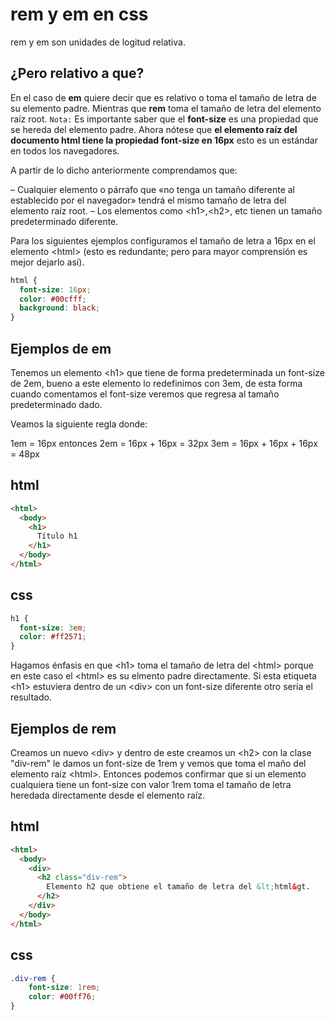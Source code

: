 
[[https://i.imgur.com/tfxouum.png]]
* rem y em en css
rem y em son unidades de logitud relativa.
** ¿Pero relativo a que?
En el caso de *em* quiere decir que es relativo o toma el tamaño de letra de su elemento padre. Mientras que  *rem* toma el tamaño de letra del elemento raíz root.
=Nota:=
Es importante saber que el *font-size* es una propiedad que se hereda del elemento padre.
Ahora nótese que *el elemento raíz del documento html tiene la propiedad font-size en 16px* esto es un estándar en todos los navegadores.

A partir de lo dicho anteriormente comprendamos que:

– Cualquier elemento o párrafo que «no tenga un tamaño diferente al establecido por el navegador»  tendrá el mismo tamaño de letra del elemento raíz root.
– Los elementos como <h1>,<h2>, etc tienen un tamaño predeterminado diferente.

Para los siguientes ejemplos configuramos el tamaño de letra a 16px en el elemento <html> (esto es redundante; pero para mayor comprensión es mejor dejarlo así).

 #+begin_src css
  html {
    font-size: 16px;
    color: #00cfff;
    background: black;
  }
 #+end_src

** Ejemplos de em

 Tenemos un elemento <h1> que tiene de forma predeterminada un font-size de 2em, bueno a este elemento lo redefinimos con 3em, de esta forma cuando comentamos el font-size veremos que regresa al tamaño predeterminado dado.

Veamos la siguiente regla donde:

 1em = 16px  entonces
 2em = 16px + 16px = 32px
 3em = 16px + 16px + 16px = 48px

** html
#+begin_src html
<html>
  <body>
    <h1>
      Título h1
    </h1>
  </body>
</html>
#+end_src
** css
#+begin_src css
h1 {
  font-size: 3em;
  color: #ff2571;
}
#+end_src

Hagamos énfasis en que <h1> toma el tamaño de letra del <html> porque en este caso el <html> es su elmento padre directamente. Si esta etiqueta <h1> estuviera dentro de un <div> con un font-size diferente otro sería el resultado.

** Ejemplos de rem

Creamos un nuevo <div> y dentro de este creamos un <h2> con la  clase "div-rem" le damos un font-size de 1rem y vemos que toma el maño del elemento raíz <html>. Entonces podemos confirmar que si un elemento cualquiera tiene un font-size con valor 1rem toma el tamaño de letra heredada directamente desde el elemento raíz.
** html
#+begin_src html
<html>
  <body>
    <div>
      <h2 class="div-rem">
        Elemento h2 que obtiene el tamaño de letra del &lt;html&gt.
      </h2>
    </div>
  </body>
</html>
#+end_src

** css
#+begin_src css
.div-rem {
    font-size: 1rem;
    color: #00ff76;
}
#+end_src
